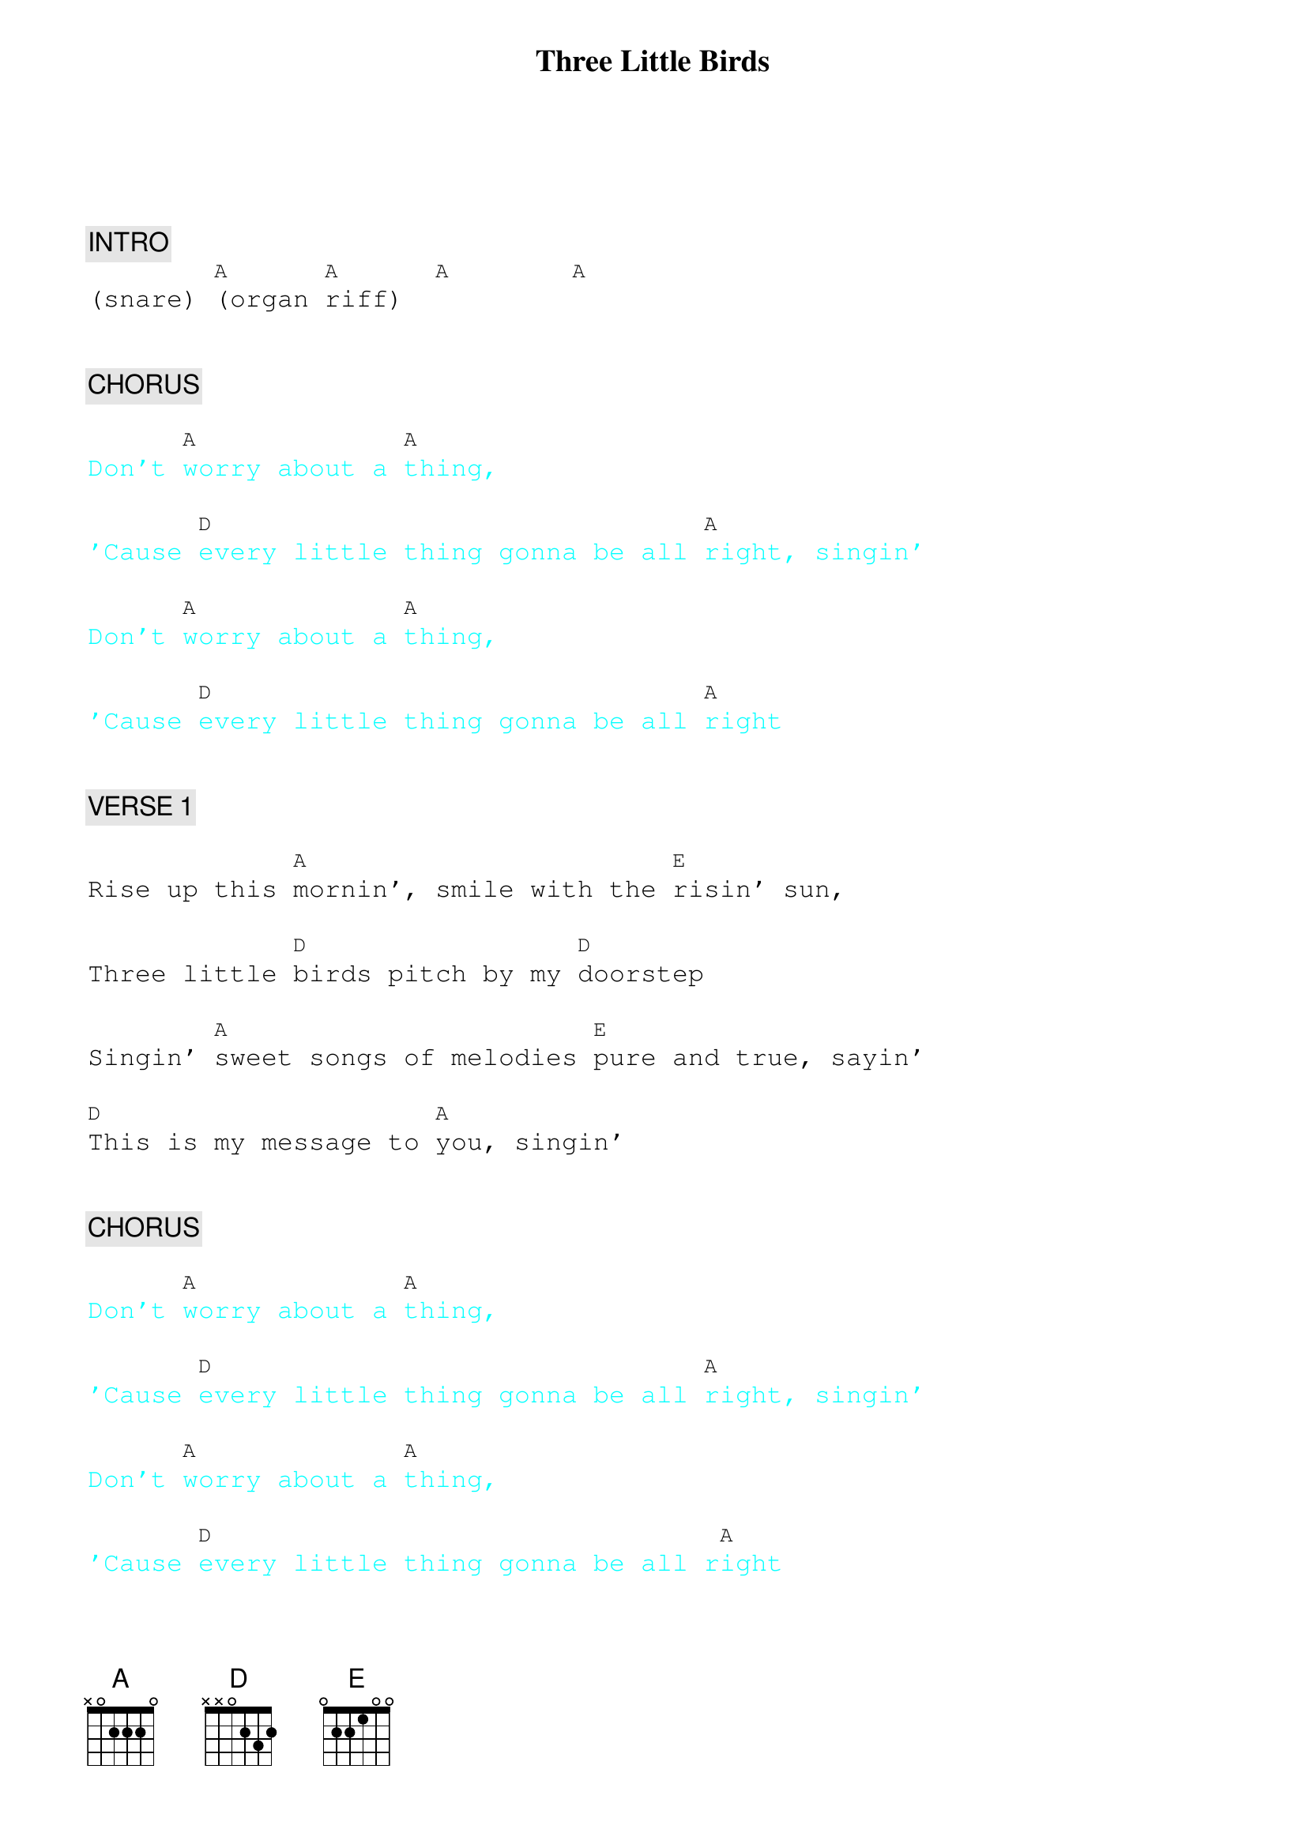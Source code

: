 {title: Three Little Birds}
{artist: Bob Marley}
{key: A}
{duration: 180}
{tempo: 76}

{textfont: courier}
{chordfont: courier}


{c: INTRO}
(snare) [A](organ [A]riff)  [A]       [A]


{c: CHORUS}

{textcolor: cyan}
Don't [A]worry about a [A]thing,
{textcolor}

{textcolor: cyan}
'Cause [D]every little thing gonna be all [A]right, singin'
{textcolor}

{textcolor: cyan}
Don't [A]worry about a [A]thing,
{textcolor}

{textcolor: cyan}
'Cause [D]every little thing gonna be all [A]right
{textcolor}


{c: VERSE 1}

Rise up this [A]mornin', smile with the [E]risin' sun,

Three little [D]birds pitch by my [D]doorstep

Singin' [A]sweet songs of melodies [E]pure and true, sayin'

[D]This is my message to [A]you, singin'


{c: CHORUS}

{textcolor: cyan}
Don't [A]worry about a [A]thing,
{textcolor}

{textcolor: cyan}
'Cause [D]every little thing gonna be all [A]right, singin'
{textcolor}

{textcolor: cyan}
Don't [A]worry about a [A]thing,
{textcolor}

{textcolor: cyan}
'Cause [D]every little thing gonna be all r[A]ight
{textcolor}


{c: VERSE 2}

Rise up this [A]mornin', smile with the [E]risin' sun,

Three little [D]birds pitch by my [D]doorstep

Singin' [A]sweet songs of melodies [E]pure and true, sayin'

[D]This is my message to [A]you, singin'


{c: OUTRO}

{textcolor: cyan}
Don't [A]worry about a [A]thing,
{textcolor}

{textcolor: cyan}
'Cause [D]every little thing gonna be all [A]right, singin'
{textcolor}

{textcolor: cyan}
Don't [A]worry about a [A]thing,
{textcolor}

{textcolor: cyan}
'Cause [D]every little thing gonna be all [A]right, sing with us everybody!
{textcolor}

{textcolor: cyan}
Don't [A]worry about a [A]thing,
{textcolor}

{textcolor: cyan}
'Cause [D]every little thing gonna be all [A]right, louder!
{textcolor}

{textcolor: cyan}
Don't [A]worry about a [A]thing,
{textcolor}

{textcolor: red}
(ending below, slow down)
{textcolor}

{textcolor: cyan}
'Cause [D]every little thing gonna be aaaaaaall [A]right (END)
{textcolor}


